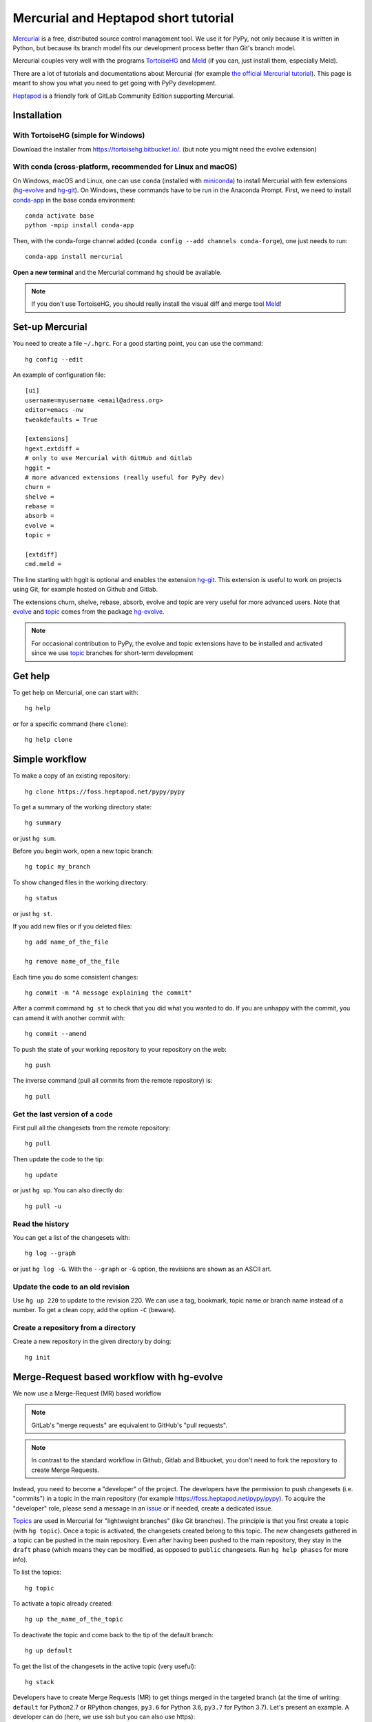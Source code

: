 Mercurial and Heptapod short tutorial
=====================================

.. comment::
  Taken from https://foss.heptapod.net/fluiddyn/fluiddyn/blob/branch/default/doc/mercurial_heptapod.rst
  and modified


`Mercurial <http://mercurial.selenic.com/>`_ is a free, distributed source
control management tool. We use it for PyPy, not only because it is written in
Python, but because its branch model fits our development process better than
Git's branch model.

Mercurial couples very well with the programs `TortoiseHG
<https://tortoisehg.bitbucket.io/>`__ and `Meld <https://meldmerge.org/>`__ (if
you can, just install them, especially Meld).

There are a lot of tutorials and documentations about Mercurial (for example
`the official Mercurial tutorial
<http://mercurial.selenic.com/wiki/Tutorial>`_). This page is meant to show you
what you need to get going with PyPy development.

`Heptapod <https://heptapod.net/>`_ is a friendly fork of GitLab Community
Edition supporting Mercurial.

Installation
------------

With TortoiseHG (simple for Windows)
^^^^^^^^^^^^^^^^^^^^^^^^^^^^^^^^^^^^

Download the installer from https://tortoisehg.bitbucket.io/.
(but note you might need the evolve extension)

With conda (cross-platform, recommended for Linux and macOS)
^^^^^^^^^^^^^^^^^^^^^^^^^^^^^^^^^^^^^^^^^^^^^^^^^^^^^^^^^^^^

On Windows, macOS and Linux, one can use ``conda`` (installed with `miniconda
<https://docs.conda.io/en/latest/miniconda.html>`__) to install Mercurial with
few extensions (`hg-evolve <https://pypi.org/project/hg-evolve>`_ and `hg-git
<http://hg-git.github.io/>`_). On Windows, these commands have to be run in the
Anaconda Prompt. First, we need to install `conda-app
<https://pypi.org/project/conda-app>`_ in the base conda environment::

  conda activate base
  python -mpip install conda-app

Then, with the conda-forge channel added (``conda config --add channels
conda-forge``), one just needs to run::

  conda-app install mercurial

**Open a new terminal** and the Mercurial command ``hg`` should be available.

.. note ::

  If you don't use TortoiseHG, you should really install the visual diff and
  merge tool `Meld <https://meldmerge.org/>`__!

Set-up Mercurial
----------------

You need to create a file ``~/.hgrc``. For a good starting point, you can use
the command::

  hg config --edit

An example of configuration file::

  [ui]
  username=myusername <email@adress.org>
  editor=emacs -nw
  tweakdefaults = True

  [extensions]
  hgext.extdiff =
  # only to use Mercurial with GitHub and Gitlab
  hggit =
  # more advanced extensions (really useful for PyPy dev)
  churn =
  shelve =
  rebase =
  absorb =
  evolve =
  topic =

  [extdiff]
  cmd.meld =

The line starting with hggit is optional and enables the extension `hg-git
<http://hg-git.github.io/>`_. This extension is useful to work on projects
using Git, for example hosted on Github and Gitlab.

The extensions churn, shelve, rebase, absorb, evolve and topic are very useful
for more advanced users. Note that `evolve
<https://www.mercurial-scm.org/doc/evolution/>`_ and `topic`_
comes from the package `hg-evolve <https://pypi.org/project/hg-evolve>`_.

.. note ::

  For occasional contribution to PyPy, the evolve and topic extensions have to
  be installed and activated since we use topic_ branches for short-term
  development

Get help
--------

To get help on Mercurial, one can start with::

  hg help

or for a specific command (here ``clone``)::

  hg help clone

Simple workflow
---------------

To make a copy of an existing repository::

  hg clone https://foss.heptapod.net/pypy/pypy

To get a summary of the working directory state::

  hg summary

or just ``hg sum``.

Before you begin work, open a new topic branch::

  hg topic my_branch

To show changed files in the working directory::

  hg status

or just ``hg st``.

If you add new files or if you deleted files::

  hg add name_of_the_file

  hg remove name_of_the_file

Each time you do some consistent changes::

  hg commit -m "A message explaining the commit"

After a commit command ``hg st`` to check that you did
what you wanted to do. If you are unhappy with the commit, you can amend it
with another commit with::

  hg commit --amend

To push the state of your working repository to your repository on the web::

  hg push

The inverse command (pull all commits from the remote repository) is::

  hg pull

Get the last version of a code
^^^^^^^^^^^^^^^^^^^^^^^^^^^^^^

First pull all the changesets from the remote repository::

  hg pull

Then update the code to the tip::

  hg update

or just ``hg up``. You can also directly do::

  hg pull -u

Read the history
^^^^^^^^^^^^^^^^

You can get a list of the changesets with::

  hg log --graph

or just ``hg log -G``. With the ``--graph`` or ``-G`` option, the revisions are
shown as an ASCII art.

Update the code to an old revision
^^^^^^^^^^^^^^^^^^^^^^^^^^^^^^^^^^

Use ``hg up 220`` to update to the revision 220. We can use a tag, bookmark,
topic name or branch name instead of a number. To get a clean copy, add the
option ``-C`` (beware).


Create a repository from a directory
^^^^^^^^^^^^^^^^^^^^^^^^^^^^^^^^^^^^

Create a new repository in the given directory by doing::

  hg init

Merge-Request based workflow with hg-evolve
-------------------------------------------

We now use a Merge-Request (MR) based workflow 

.. note ::

  GitLab's "merge requests" are equivalent to GitHub's "pull requests".

.. note ::

  In contrast to the standard workflow in Github, Gitlab and Bitbucket, you
  don't need to fork the repository to create Merge Requests.

Instead, you need to become a "developer" of the project. The developers have
the permission to push changesets (i.e. "commits") in a topic in the main
repository (for example https://foss.heptapod.net/pypy/pypy). To
acquire the "developer" role, please send a message in an issue_ or if needed,
create a dedicated issue.

.. _issue: https://foss.heptapod.net/pypy/pypy/issues

`Topics <topic>`_ are used in Mercurial for "lightweight branches" (like Git branches). 
The principle is that you first create a topic (with ``hg topic``). Once a
topic is activated, the changesets created belong to this topic. The new
changesets gathered in a topic can be pushed in the main repository. Even after
having been pushed to the main repository, they stay in the ``draft`` phase
(which means they can be modified, as opposed to ``public`` changesets. Run
``hg help phases`` for more info).

To list the topics::

  hg topic

To activate a topic already created::

  hg up the_name_of_the_topic

To deactivate the topic and come back to the tip of the default branch::

  hg up default

To get the list of the changesets in the active topic (very useful)::

  hg stack

Developers have to create Merge Requests (MR) to get things merged in the
targeted branch (at the time of writing: ``default`` for Python2.7 or RPython
changes, ``py3.6`` for Python 3.6, ``py3.7`` for Python 3.7). Let's present
an example. A developer can do (here, we use ssh but you can also use https)::

  hg clone ssh://hg@foss.heptapod.net/pypy/pypy
  hg up default
  hg topic fix_something
  hg commit -m "Fix a bug related to ..."
  hg push

Mercurial is going to print an URL to create the associated MR. Once created,
the MR should then be reviewed by a contributor with the "maintainer" or higher
role. Only maintainers have the permissions to merge a MR, i.e. to publish
changesets. The maintainer can tell you how to modify your MR and can also
directly modify the changesets of the MR.

We strongly advice to install and activate the `evolve
<https://www.mercurial-scm.org/doc/evolution/>`_, rebase and `absorb
<https://gregoryszorc.com/blog/2018/11/05/absorbing-commit-changes-in-mercurial-4.8/>`_
extensions locally (see the example of ``.hgrc`` above). This gives a very nice
user experience for the MRs, with the ability to modify a MR with ``hg absorb``
and safe history editing.

.. tip ::

  ``hg absorb`` is very useful during code review. Let say that a developer
  submitted a MR containing few commits. As explained in `this blog post
  <https://gregoryszorc.com/blog/2018/11/05/absorbing-commit-changes-in-mercurial-4.8/>`_,
  ``hg absorb`` is a mechanism to automatically and intelligently incorporate
  uncommitted changes into prior commits. Edit the files to take into account
  the remarks of the code review and just run::

    hg absorb
    hg push

  and the MR is updated!

.. tip ::

  If you are asked to "rebase" your MR, it should work with the following commands::

    hg pull
    hg up name_of_my_topic
    hg rebase
    hg push

Working with hggit and Github
-----------------------------

To clone a **git** repository using **hg**::

  hg clone git+ssh://git@github.com/numpy/numpy

or just::

  hg clone https://github.com/numpy/numpy

Git *branches* are represented as Mercurial *bookmarks* so such commands can be
useful::

  hg log --graph

  hg up master

  hg help bookmarks

  # list the bookmarks
  hg bookmarks

  # put the bookmark master where you are
  hg book master

  # deactivate the active bookmark (-i like --inactive)
  hg book -i

.. note ::

  ``bookmarks``, ``bookmark`` and ``book`` correspond to the same
  mercurial command.

.. warning ::

  If a bookmark is active, ``hg pull -u`` or ``hg up`` will move the bookmark
  to the tip of the active branch. You may not want that so it is important to
  always deactivate an unused bookmark with ``hg book -i`` or with ``hg up
  master``.

Do not forget to place the bookmark ``master`` as wanted.

Delete a bookmark in a remote repository (close a remote Git branch)
^^^^^^^^^^^^^^^^^^^^^^^^^^^^^^^^^^^^^^^^^^^^^^^^^^^^^^^^^^^^^^^^^^^^

With Mercurial, `we can
do <https://stackoverflow.com/questions/6825355/how-do-i-delete-a-remote-bookmark-in-mercurial>`_::

  hg bookmark --delete <bookmark name>
  hg push --bookmark <bookmark name>

Unfortunately, it does not work for a remote Git repository (with hg-git).  We
have to use a Git client, clone the repository with Git and do `something like
<https://stackoverflow.com/a/10999165/1779806>`_::

  # this deletes the branch locally
  git branch --delete <branch name>
  # this deletes the branch in the remote repository
  git push origin --delete <branch name>

.. _topic: https://www.mercurial-scm.org/doc/evolution/tutorials/topic-tutorial.html
